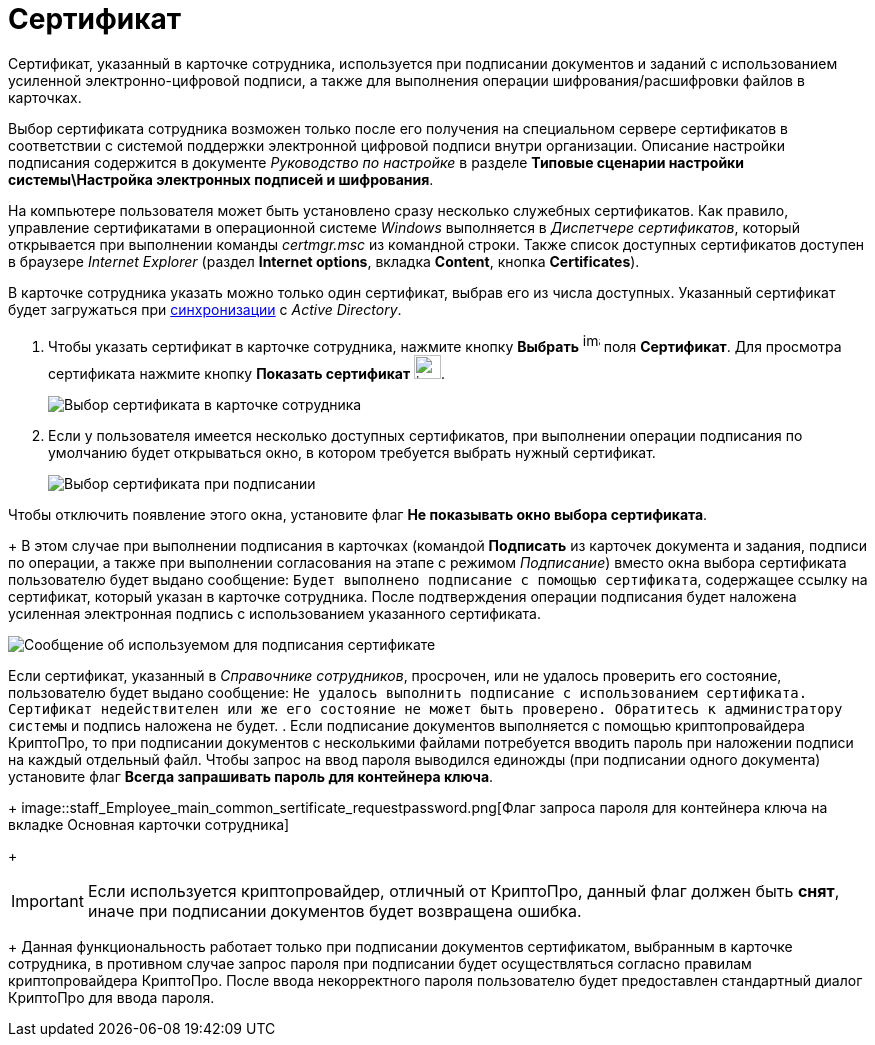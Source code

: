 = Сертификат

Сертификат, указанный в карточке сотрудника, используется при подписании документов и заданий с использованием усиленной электронно-цифровой подписи, а также для выполнения операции шифрования/расшифровки файлов в карточках.

Выбор сертификата сотрудника возможен только после его получения на специальном сервере сертификатов в соответствии с системой поддержки электронной цифровой подписи внутри организации. Описание настройки подписания содержится в документе _Руководство по настройке_ в разделе *Типовые сценарии настройки системы\Настройка электронных подписей и шифрования*.

На компьютере пользователя может быть установлено сразу несколько служебных сертификатов. Как правило, управление сертификатами в операционной системе _Windows_ выполняется в _Диспетчере сертификатов_, который открывается при выполнении команды _certmgr.msc_ из командной строки. Также список доступных сертификатов доступен в браузере _Internet Explorer_ (раздел *Internet options*, вкладка *Content*, кнопка *Certificates*).

В карточке сотрудника указать можно только один сертификат, выбрав его из числа доступных. Указанный сертификат будет загружаться при xref:staff_ActiveDirectory.adoc[синхронизации] с _Active Directory_.

. Чтобы указать сертификат в карточке сотрудника, нажмите кнопку *Выбрать* image:buttons/staff_treedots.png[image,width=17,height=20] поля *Сертификат*. Для просмотра сертификата нажмите кнопку *Показать сертификат* image:buttons/staff_lupa.png[image,width=27,height=24].
+
image::staff_Employee_main_common_sertificate.png[Выбор сертификата в карточке сотрудника]
. Если у пользователя имеется несколько доступных сертификатов, при выполнении операции подписания по умолчанию будет открываться окно, в котором требуется выбрать нужный сертификат.
+
image::staff_Sertificate_sign_select.png[Выбор сертификата при подписании]

Чтобы отключить появление этого окна, установите флаг *Не показывать окно выбора сертификата*.
+
В этом случае при выполнении подписания в карточках (командой *Подписать* из карточек документа и задания, подписи по операции, а также при выполнении согласования на этапе с режимом _Подписание_) вместо окна выбора сертификата пользователю будет выдано сообщение: `Будет выполнено подписание с помощью                         сертификата`, содержащее ссылку на сертификат, который указан в карточке сотрудника. После подтверждения операции подписания будет наложена усиленная электронная подпись с использованием указанного сертификата.

image::staff_Sertificate_sign_one.png[Сообщение об используемом для подписания сертификате]

Если сертификат, указанный в _Справочнике сотрудников_, просрочен, или не удалось проверить его состояние, пользователю будет выдано сообщение: `Не удалось выполнить подписание с использованием                             сертификата. Сертификат недействителен или же его состояние не может                             быть проверено. Обратитесь к администратору системы` и подпись наложена не будет.
. Если подписание документов выполняется с помощью криптопровайдера КриптоПро, то при подписании документов с несколькими файлами потребуется вводить пароль при наложении подписи на каждый отдельный файл. Чтобы запрос на ввод пароля выводился единожды (при подписании одного документа) установите флаг *Всегда запрашивать пароль для контейнера ключа*.
+
image::staff_Employee_main_common_sertificate_requestpassword.png[Флаг запроса пароля для контейнера ключа на вкладке Основная карточки сотрудника]
+
[IMPORTANT]
====
Если используется криптопровайдер, отличный от КриптоПро, данный флаг должен быть *снят*, иначе при подписании документов будет возвращена ошибка.
====
+
Данная функциональность работает только при подписании документов сертификатом, выбранным в карточке сотрудника, в противном случае запрос пароля при подписании будет осуществляться согласно правилам криптопровайдера КриптоПро. После ввода некорректного пароля пользователю будет предоставлен стандартный диалог КриптоПро для ввода пароля.
